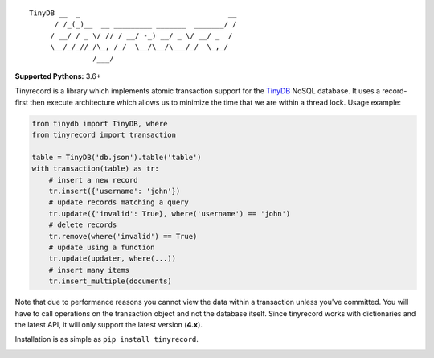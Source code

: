 ::

    TinyDB __  _                                   __
          / /_(_)__  __ _________ _______  _______/ /
         / __/ / _ \/ // / __/ -_) __/ _ \/ __/ _  /
         \__/_/_//_/\_, /_/  \__/\__/\___/_/  \_,_/
                   /___/


**Supported Pythons:** 3.6+

Tinyrecord is a library which implements atomic
transaction support for the `TinyDB`_ NoSQL database.
It uses a record-first then execute architecture which
allows us to minimize the time that we are within a
thread lock. Usage example:

.. code-block:: python

    from tinydb import TinyDB, where
    from tinyrecord import transaction

    table = TinyDB('db.json').table('table')
    with transaction(table) as tr:
        # insert a new record
        tr.insert({'username': 'john'})
        # update records matching a query
        tr.update({'invalid': True}, where('username') == 'john')
        # delete records
        tr.remove(where('invalid') == True)
        # update using a function
        tr.update(updater, where(...))
        # insert many items
        tr.insert_multiple(documents)

Note that due to performance reasons you cannot view
the data within a transaction unless you've committed.
You will have to call operations on the transaction
object and not the database itself. Since tinyrecord
works with dictionaries and the latest API, it will
only support the latest version (**4.x**).

Installation is as simple as ``pip install tinyrecord``.

.. image:: https://github.com/eugene-eeo/tinyrecord/actions/workflows/test.yml/badge.svg
    :target: https://github.com/eugene-eeo/tinyrecord/actions/workflows/test.yml
.. _TinyDB: https://github.com/msiemens/tinydb
